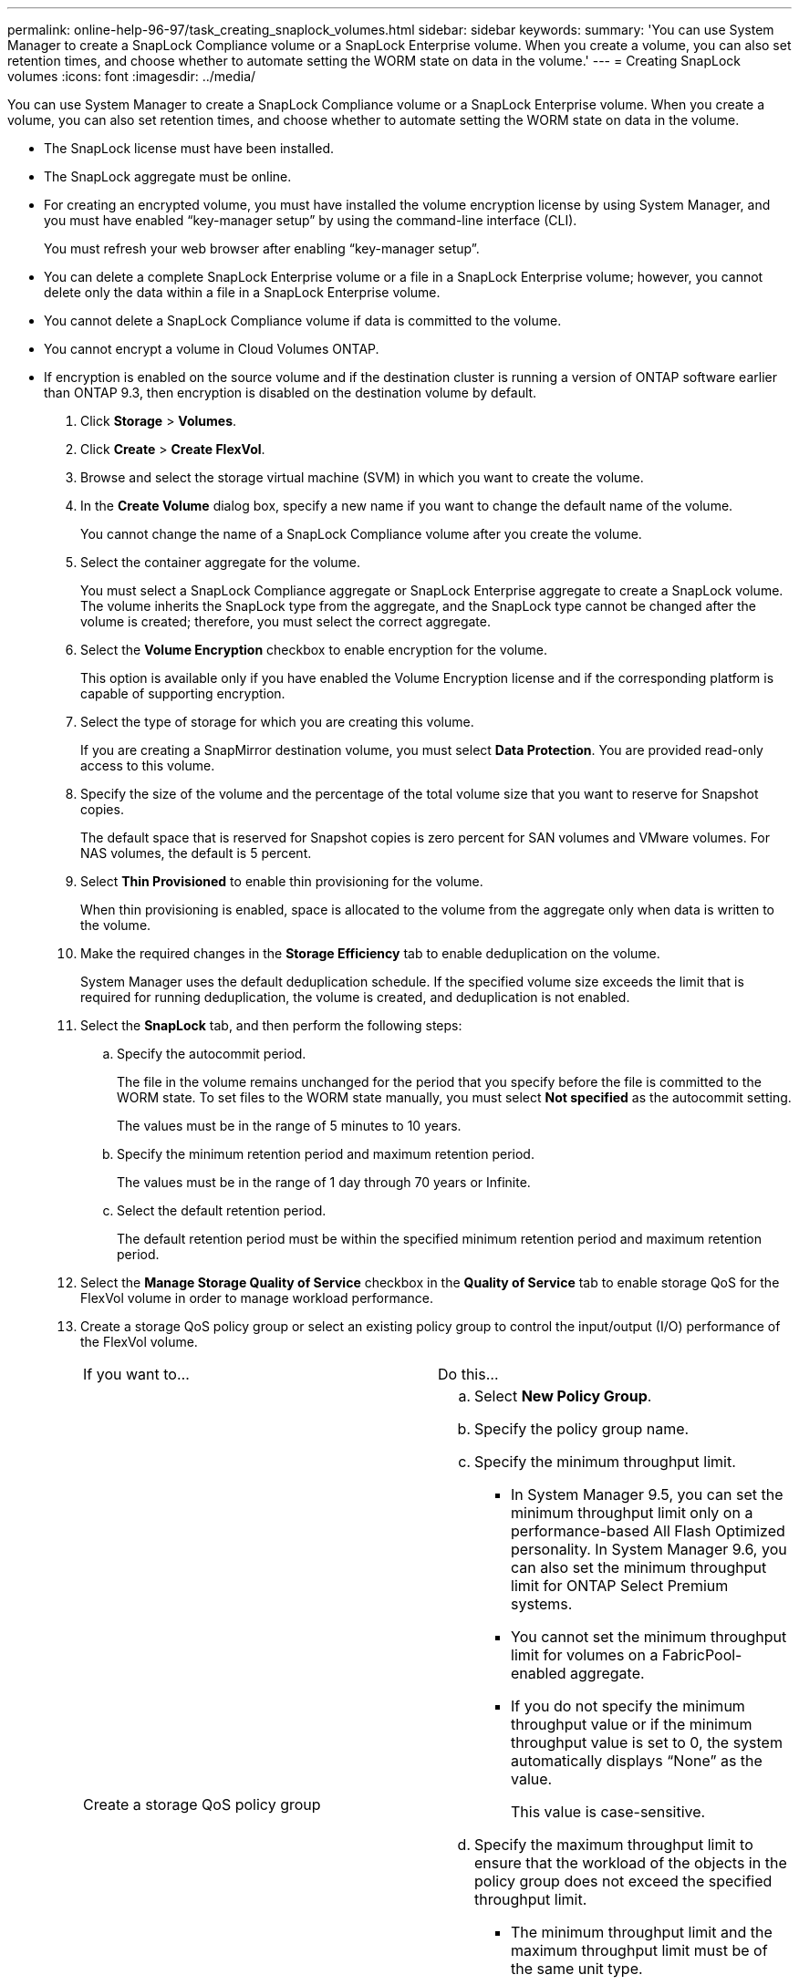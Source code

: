 ---
permalink: online-help-96-97/task_creating_snaplock_volumes.html
sidebar: sidebar
keywords: 
summary: 'You can use System Manager to create a SnapLock Compliance volume or a SnapLock Enterprise volume. When you create a volume, you can also set retention times, and choose whether to automate setting the WORM state on data in the volume.'
---
= Creating SnapLock volumes
:icons: font
:imagesdir: ../media/

[.lead]
You can use System Manager to create a SnapLock Compliance volume or a SnapLock Enterprise volume. When you create a volume, you can also set retention times, and choose whether to automate setting the WORM state on data in the volume.

* The SnapLock license must have been installed.
* The SnapLock aggregate must be online.
* For creating an encrypted volume, you must have installed the volume encryption license by using System Manager, and you must have enabled "`key-manager setup`" by using the command-line interface (CLI).
+
You must refresh your web browser after enabling "`key-manager setup`".

* You can delete a complete SnapLock Enterprise volume or a file in a SnapLock Enterprise volume; however, you cannot delete only the data within a file in a SnapLock Enterprise volume.
* You cannot delete a SnapLock Compliance volume if data is committed to the volume.
* You cannot encrypt a volume in Cloud Volumes ONTAP.
* If encryption is enabled on the source volume and if the destination cluster is running a version of ONTAP software earlier than ONTAP 9.3, then encryption is disabled on the destination volume by default.

. Click *Storage* > *Volumes*.
. Click *Create* > *Create FlexVol*.
. Browse and select the storage virtual machine (SVM) in which you want to create the volume.
. In the *Create Volume* dialog box, specify a new name if you want to change the default name of the volume.
+
You cannot change the name of a SnapLock Compliance volume after you create the volume.

. Select the container aggregate for the volume.
+
You must select a SnapLock Compliance aggregate or SnapLock Enterprise aggregate to create a SnapLock volume. The volume inherits the SnapLock type from the aggregate, and the SnapLock type cannot be changed after the volume is created; therefore, you must select the correct aggregate.

. Select the *Volume Encryption* checkbox to enable encryption for the volume.
+
This option is available only if you have enabled the Volume Encryption license and if the corresponding platform is capable of supporting encryption.

. Select the type of storage for which you are creating this volume.
+
If you are creating a SnapMirror destination volume, you must select *Data Protection*. You are provided read-only access to this volume.

. Specify the size of the volume and the percentage of the total volume size that you want to reserve for Snapshot copies.
+
The default space that is reserved for Snapshot copies is zero percent for SAN volumes and VMware volumes. For NAS volumes, the default is 5 percent.

. Select *Thin Provisioned* to enable thin provisioning for the volume.
+
When thin provisioning is enabled, space is allocated to the volume from the aggregate only when data is written to the volume.

. Make the required changes in the *Storage Efficiency* tab to enable deduplication on the volume.
+
System Manager uses the default deduplication schedule. If the specified volume size exceeds the limit that is required for running deduplication, the volume is created, and deduplication is not enabled.

. Select the *SnapLock* tab, and then perform the following steps:
 .. Specify the autocommit period.
+
The file in the volume remains unchanged for the period that you specify before the file is committed to the WORM state. To set files to the WORM state manually, you must select *Not specified* as the autocommit setting.
+
The values must be in the range of 5 minutes to 10 years.

 .. Specify the minimum retention period and maximum retention period.
+
The values must be in the range of 1 day through 70 years or Infinite.

 .. Select the default retention period.
+
The default retention period must be within the specified minimum retention period and maximum retention period.
. Select the *Manage Storage Quality of Service* checkbox in the *Quality of Service* tab to enable storage QoS for the FlexVol volume in order to manage workload performance.
. Create a storage QoS policy group or select an existing policy group to control the input/output (I/O) performance of the FlexVol volume.
+
|===
| If you want to...| Do this...
a|
Create a storage QoS policy group
a|

 .. Select *New Policy Group*.
 .. Specify the policy group name.
 .. Specify the minimum throughput limit.
  *** In System Manager 9.5, you can set the minimum throughput limit only on a performance-based All Flash Optimized personality. In System Manager 9.6, you can also set the minimum throughput limit for ONTAP Select Premium systems.
  *** You cannot set the minimum throughput limit for volumes on a FabricPool-enabled aggregate.
  *** If you do not specify the minimum throughput value or if the minimum throughput value is set to 0, the system automatically displays "`None`" as the value.
+
This value is case-sensitive.
 .. Specify the maximum throughput limit to ensure that the workload of the objects in the policy group does not exceed the specified throughput limit.
  *** The minimum throughput limit and the maximum throughput limit must be of the same unit type.
  *** If you do not specify the minimum throughput limit, then you can set the maximum throughput limit in IOPS, B/s, KB/s, MB/s, and so on.
  *** If you do not specify the maximum throughput value, the system automatically displays "`Unlimited`" as the value.
+
This value is case-sensitive. The unit that you specify does not affect the maximum throughput.

a|
Select an existing policy group
a|

 .. Select *Existing Policy Group*, and then click *Choose* to select an existing policy group from the Select Policy Group dialog box.
 .. Specify the minimum throughput limit.
  *** In System Manager 9.5, you can set the minimum throughput limit only on a performance-based All Flash Optimized personality. In System Manager 9.6, you can also set the minimum throughput limit for ONTAP Select Premium systems.
  *** You cannot set the minimum throughput limit for volumes on a FabricPool-enabled aggregate.
  *** If you do not specify the minimum throughput value or if the minimum throughput value is set to 0, the system automatically displays "`None`" as the value.
+
This value is case-sensitive.
 .. Specify the maximum throughput limit to ensure that the workload of the objects in the policy group does not exceed the specified throughput limit.
  *** The minimum throughput limit and the maximum throughput limit must be of the same unit type.
  *** If you do not specify the minimum throughput limit, then you can set the maximum throughput limit in IOPS, B/s, KB/s, MB/s, and so on.
  *** If you do not specify the maximum throughput value, the system automatically displays "`Unlimited`" as the value.
+
This value is case-sensitive. The unit that you specify does not affect the maximum throughput.

+
If the policy group is assigned to more than one object, the maximum throughput that you specify is shared among the objects.

+
|===

. Enable *Volume Protection* in the *Protection* tab to protect the volume:
. In the *Protection* tab, select the *Replication* type:
+
|===
| If you selected the replication type as...| Do this...
a|
Asynchronous
a|

 .. *Optional:* If you do not know the replication type and relationship type, click *Help me Choose*, specify the values, and then click *Apply*.
 .. Select the relationship type.
+
The relationship type can be mirror, vault, or mirror and vault.

 .. Select a cluster and an SVM for the destination volume.
+
If the selected cluster is running a version of ONTAP software earlier than ONTAP 9.3, then only peered SVMs are listed. If the selected cluster is running ONTAP 9.3 or later, peered SVMs and permitted SVMs are listed.

 .. Modify the volume name suffix, if required.

a|
Synchronous
a|

 .. *Optional:* If you do not know the replication type and relationship type, click *Help me Choose*, specify the values, and then click *Apply*.
 .. Select the synchronization policy.
+
The synchronization policy can be StrictSync or Sync.

 .. Select a cluster and an SVM for the destination volume.
+
If the selected cluster is running a version of ONTAP software earlier than ONTAP 9.3, then only peered SVMs are listed. If the selected cluster is running ONTAP 9.3 or later, peered SVMs and permitted SVMs are listed.

 .. Modify the volume name suffix, if required.

+
|===

. Click *Create*.
. Verify that the volume that you created is included in the list of volumes in the *Volume* window.

The volume is created with UNIX-style security and UNIX 700 "`read write execute`" permissions for the owner.
